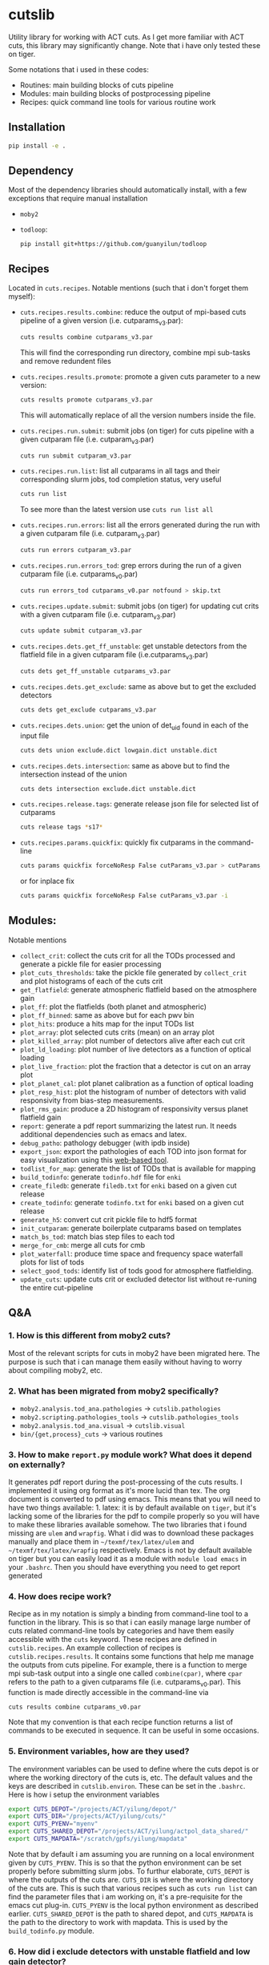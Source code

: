 * cutslib
Utility library for working with ACT cuts. As I get more familiar with
ACT cuts, this library may significantly change. Note that i have only
tested these on tiger.

Some notations that i used in these codes:
- Routines: main building blocks of cuts pipeline
- Modules: main building blocks of postprocessing pipeline
- Recipes: quick command line tools for various routine work

** Installation
#+BEGIN_SRC bash
pip install -e .
#+END_SRC

** Dependency
Most of the dependency libraries should automatically install, with a few
exceptions that require manual installation
- =moby2=
- =todloop=:
  #+BEGIN_SRC
  pip install git+https://github.com/guanyilun/todloop
  #+END_SRC

** Recipes
Located in =cuts.recipes=. Notable mentions (such that i don't forget
them myself):
- =cuts.recipes.results.combine=:
  reduce the output of mpi-based cuts pipeline of a given version (i.e. cutparams_v3.par):
  #+BEGIN_SRC bash
  cuts results combine cutparams_v3.par
  #+END_SRC
  This will find the corresponding run directory, combine mpi sub-tasks and remove redundent files
- =cuts.recipes.results.promote=:
  promote a given cuts parameter to a new version:
  #+BEGIN_SRC bash
  cuts results promote cutparams_v3.par
  #+END_SRC
  This will automatically replace of all the version numbers inside the file.
- =cuts.recipes.run.submit=:
  submit jobs (on tiger) for cuts pipeline with a given cutparam file (i.e. cutparam_v3.par)
  #+BEGIN_SRC bash
  cuts run submit cutparam_v3.par
  #+END_SRC
- =cuts.recipes.run.list=:
  list all cutparams in all tags and their corresponding slurm jobs, tod completion status, very useful
  #+BEGIN_SRC bash
  cuts run list
  #+END_SRC
  To see more than the latest version use =cuts run list all=
- =cuts.recipes.run.errors=:
  list all the errors generated during the run with a given cutparam file (i.e. cutparam_v3.par)
  #+BEGIN_SRC bash
  cuts run errors cutparam_v3.par
  #+END_SRC
- =cuts.recipes.run.errors_tod=:
  grep errors during the run of a given cutparam file (i.e. cutparams_v0.par)
  #+BEGIN_SRC bash
  cuts run errors_tod cutparams_v0.par notfound > skip.txt
  #+END_SRC
- =cuts.recipes.update.submit=:
  submit jobs (on tiger) for updating cut crits with a given cutparam file (i.e. cutparam_v3.par)
  #+BEGIN_SRC bash
  cuts update submit cutparam_v3.par
  #+END_SRC
- =cuts.recipes.dets.get_ff_unstable=:
  get unstable detectors from the flatfield file in a given cutparam file (i.e.cutparams_v3.par)
  #+BEGIN_SRC bash
  cuts dets get_ff_unstable cutparams_v3.par
  #+END_SRC
- =cuts.recipes.dets.get_exclude=:
  same as above but to get the excluded detectors
  #+BEGIN_SRC bash
  cuts dets get_exclude cutparams_v3.par
  #+END_SRC
- =cuts.recipes.dets.union=:
  get the union of det_uid found in each of the input file
  #+BEGIN_SRC bash
  cuts dets union exclude.dict lowgain.dict unstable.dict
  #+END_SRC
- =cuts.recipes.dets.intersection=:
  same as above but to find the intersection instead of the union
  #+BEGIN_SRC bash
  cuts dets intersection exclude.dict unstable.dict
  #+END_SRC
- =cuts.recipes.release.tags=:
  generate release json file for selected list of cutparams
  #+BEGIN_SRC bash
  cuts release tags *s17*
  #+END_SRC
- =cuts.recipes.params.quickfix=:
  quickly fix cutparams in the command-line
  #+BEGIN_SRC bash
  cuts params quickfix forceNoResp False cutParams_v3.par > cutParams_v4.par
  #+END_SRC
  or for inplace fix
  #+BEGIN_SRC bash
  cuts params quickfix forceNoResp False cutParams_v3.par -i
  #+END_SRC
** Modules:
Notable mentions
- =collect_crit=:
  collect the cuts crit for all the TODs processed and generate a
  pickle file for easier processing
- =plot_cuts_thresholds=:
  take the pickle file generated by =collect_crit= and plot histograms
  of each of the cuts crit
- =get_flatfield=:
  generate atmospheric flatfield based on the atmosphere gain
- =plot_ff=:
  plot the flatfields (both planet and atmospheric)
- =plot_ff_binned=:
  same as above but for each pwv bin
- =plot_hits=:
  produce a hits map for the input TODs list
- =plot_array=:
  plot selected cuts crits (mean) on an array plot
- =plot_killed_array=:
  plot number of detectors alive after each cut crit
- =plot_ld_loading=:
  plot number of live detectors as a function of optical loading
- =plot_live_fraction=:
  plot the fraction that a detector is cut on an array plot
- =plot_planet_cal=:
  plot planet calibration as a function of optical loading
- =plot_resp_hist=:
  plot the histogram of number of detectors with valid responsivity
  from bias-step measurements.
- =plot_rms_gain=:
  produce a 2D histogram of responsivity versus planet flatfield gain
- =report=:
  generate a pdf report summarizing the latest run. It needs
  additional dependencies such as emacs and latex.
- =debug_patho=:
  pathology debugger (with ipdb inside)
- =export_json=:
  export the pathologies of each TOD into json format for easy visualization
  using this [[https://github.com/guanyilun/tod_viz][web-based tool]].
- =todlist_for_map=:
  generate the list of TODs that is available for mapping
- =build_todinfo=:
  generate =todinfo.hdf= file for =enki=
- =create_filedb=:
  generate =filedb.txt= for =enki= based on a given cut release
- =create_todinfo=:
  generate =todinfo.txt= for =enki= based on a given cut release
- =generate_h5=:
  convert cut crit pickle file to hdf5 format
- =init_cutparam=:
  generate boilerplate cutparams based on templates
- =match_bs_tod=:
  match bias step files to each tod
- =merge_for_cmb=:
  merge all cuts for cmb
- =plot_waterfall=:
  produce time space and frequency space waterfall plots for list of tods
- =select_good_tods=:
  identify list of tods good for atmosphere flatfielding.
- =update_cuts=:
  update cuts crit or excluded detector list without re-runing the entire cut-pipeline
** Q&A
*** 1. How is this different from moby2 cuts?
Most of the relevant scripts for cuts in moby2 have been migrated here. The purpose is
such that i can manage them easily without having to worry about compiling moby2, etc.
*** 2. What has been migrated from moby2 specifically?
- =moby2.analysis.tod_ana.pathologies= -> =cutslib.pathologies=
- =moby2.scripting.pathologies_tools= -> =cutslib.pathologies_tools=
- =moby2.analysis.tod_ana.visual= -> =cutslib.visual=
- =bin/{get,process}_cuts= -> various routines
*** 3. How to make =report.py= module work? What does it depend on externally?
It generates pdf report during the post-processing of the cuts results. I implemented
it using org format as it's more lucid than tex. The org document is converted to pdf
using emacs. This means that you will need to have two things available: 1. latex:
it is by default available on =tiger=, but it's lacking some of the libraries for the
pdf to compile properly so you will have to make these libraries available somehow.
The two libraries that i found missing are =ulem= and =wrapfig=. What i did was to
download these packages manually and place them in =~/texmf/tex/latex/ulem= and
=~/texmf/tex/latex/wrapfig= respectively. Emacs is not by default available on tiger
but you can easily load it as a module with =module load emacs= in your =.bashrc=.
Then you should have everything you need to get report generated
*** 4. How does recipe work?
Recipe as in my notation is simply a binding from command-line tool to a function in
the library. This is so that i can easily manage large number of cuts related command-line
tools by categories and have them easily accessible with the =cuts= keyword. These recipes
are defined in =cutslib.recipes=. An example collection of recipes is
=cutslib.recipes.results=. It contains some functions that help me manage the outputs from
cuts pipeline. For example, there is a function to merge mpi sub-task output into a single
one called =combine(cpar)=, where =cpar= refers to the path to a given cutparams file
(i.e. cutparams_v0.par). This function is made directly accessible in the command-line
via
#+BEGIN_SRC
cuts results combine cutparams_v0.par
#+END_SRC
Note that my convention is that each recipe function returns a list of commands to be
executed in sequence. It can be useful in some occasions.
*** 5. Environment variables, how are they used?
The environment variables can be used to define where the cuts depot is or where the
working directory of the cuts is, etc. The default values and the keys are described
in =cutslib.environ=. These can be set in the =.bashrc=. Here is how i setup
the environment variables
#+BEGIN_SRC bash
export CUTS_DEPOT="/projects/ACT/yilung/depot/"
export CUTS_DIR="/projects/ACT/yilung/cuts/"
export CUTS_PYENV="myenv"
export CUTS_SHARED_DEPOT="/projects/ACT/yilung/actpol_data_shared/"
export CUTS_MAPDATA="/scratch/gpfs/yilung/mapdata"
#+END_SRC
Note that by default i am assuming you are running on a local
environment given by =CUTS_PYENV=.  This is so that the python
environment can be set properly before submitting slurm jobs.  To
furthur elaborate, =CUTS_DEPOT= is where the outputs of the cuts
are. =CUTS_DIR= is where the working directory of the cuts are. This
is such that various recipes such as =cuts run list= can find the
parameter files that i am working on, it's a pre-requisite for the
emacs cut plug-in. =CUTS_PYENV= is the local python environment as
described earlier. =CUTS_SHARED_DEPOT= is the path to shared depot,
and =CUTS_MAPDATA= is the path to the directory to work with mapdata.
This is used by the =build_todinfo.py= module.
*** 6. How did i exclude detectors with unstable flatfield and low gain detector?
As low gain detectors tend to result in low rms detectors which gets a
large weight in the map-making process, they are often identified
beforehand and excluded. Also, as the unstable detectors in the
flatfield are by default not removed in the cuts pipeline, they will
need to be excluded by hand. This question is to help me remember what
i need to do to get both of them excluded. First, to get the detectors
with unstable flatfield,
#+BEGIN_SRC bash
cuts dets get_ff_unstable cutparams_v3.par > unstable.dict
#+END_SRC
where cutparams_v3.par is an example cut parameter file of
interests. To get the detectors with low gain (from flatfield), what i
find easist is to run =export_json= module with =limit=1= option to
generate a json file associated with one of the TODs in the list, and
then pass this file to the TOD_viz visualizer (linked below).  In the
visualizer, i will manually en-circle the group of outliers with
abnormally low gain (in ff plot) using the interactive selection
tool. The det_uids of the selected detectors will be printed in the
browser console (pressing Ctrl+Shift+I to see it).  Suppose that i
store the resulting list of detectors into a file called
=lowgain.dict=. The last step is merge the =unstable.dict= and
=lowgain.dict= into the existing excluded list. I will do
#+BEGIN_SRC bash
cuts dets get_exclude cutparams_v3.par > exclude.dict
cuts dets union exclude.dict unstable.dict lowgain.dict > exclude_v2.dict
#+END_SRC
Then I will update the cutParam file to use =exclude_v2.dict= as the
excluded detector list. Note that if this is the only change, one does
not need to re-run cuts pipeline entirely because exclude detector list
is applied in the very end. One can remove the db file
generated in the run_* folder and re-run. This will skip the glitch,
planet, source cuts and multi-frequency analysis which will save
considerable amount of time. One can also run
#+BEGIN_SRC bash
cuts submit update_crit cutparams_v0.par
#+END_SRC
which will be even faster.
*** 7. How to use =cuts.recipes.params.quickfix= to change some parameters?
Before i forget, this is how to perform a quick command-line fix of cutparams
#+BEGIN_SRC bash
cuts params quickfix exclude \"exclude_v2.dict\" cutParams_v3.par > cutParams_v4.par
#+END_SRC
Note the escaped string here. For non-string expression,
#+BEGIN_SRC bash
cuts params quickfix forceNoResp False cutParams_v3.par > cutParams_v4.par
#+END_SRC
To edit in place, add =-i= at the end of statement
#+BEGIN_SRC bash
cuts params quickfix forceNoResp False cutParams_v3.par -i
#+END_SRC
*** 8. What's my typical workflow when running cuts?
This is to document my workflow in case i forget them:
- switch to the right python environment (for my case =myenv=)
- launch emacs with =emacs -nw=
- launch the cuts-run plugin in emacs with =F7=
To edit an existing cut version:
- press =o= / =O= to open the cutparams/cutParams file for editing
To create a new version of cut:
- press =P= to promote the version of cut and edit like above
After editing:
- press =S= to submit the job to slurm
- press =L= to monitor the logs
When the job is done:
- press =[= to check the run folder
- press =E= to check the error logs to makes sure no unexpected errors occurred
- press =c= to reduce the mpi sub-tasks to a combined result
Post-processing
- press =f= to load up post-processing script
- select post-processing modules to run with =c-c m=
- press =F= to run the post-processing pipeline
- rsync the report to a local machine to view the reports
*** 9. What's my typical workflow when evaluating cuts?
Here are what Loic suggested: 1. look for outlying statistics in the
pathological parameters, if they don't represent a significant portion
of the data, one can remove them. 2. Look at the cut parameters on the
array to identify systematic effects. 3. Look at the number of dets
cut by each crit, usually =norm=, =gain=, and =rms= cut are most
stringent, if that's not the case it's worth investigating, it could
mean the crit is applied to stictly. 4. Look at the Uranus calibration
plot to evaluate the performance of the gain and flatfield. If the scatter
is about 3-4%, it's very good.

Here are what i found informative to do in addition to what's
above: Load the season stats with =cutslib.SeasonStats=.
#+BEGIN_SRC python
from cutslib import SeasonStats
ss = SeasonStats(tag='pa4_f150_s17_c11_v0', use_theta2=True)
#+END_SRC
The option =use_theta2= represents converting the =corr= parameter which
roughly stands for the cosine angle between a det with the common mode, into
the angle^2 (theta2). I found this to be a nicer variable to look at. Make a
histogram of cut parameters with the thresholds (not guidline) shown.
#+BEGIN_SRC python
ss.hist()
#+END_SRC
Look for signs of thresholds falling in the middle of a very smooth distribution.
This could be a sign of a threshod being too strict. Look at the pair-wise histogram
triangular plot with
#+BEGIN_SRC python
ss.tri()
# or with density plot instead of histogram plot
# ss.tri(density=True)
#+END_SRC
This is often useful to show clusters of dets that have different statistics. Look for these
clusters and inspect them with, for example,
#+BEGIN_SRC python
ss.find_matches(ss.gain<0.6, ss.rms<1.5, alone=True)
#+END_SRC
This will show you what these dets are in row/col space and if they correlate with pwv, etc.
If some stats fall out of lower bounds in the low pwv, it could mean the lower bound is not
set properly. I expect a systematic problem to be pwv independent, and perhaps have a unique
pattern in row/col space, look for these patterns with the =find_matches= functions. The
thresholds can be dynamically changed via
#+BEGIN_SRC python
ss.update_style({'normLive':{'crit':[200,300000]},'gainLive':{'crit':[0.7, 5]}})
ss.update_critsel()
#+END_SRC
Then i can look at the histograms / tri plots again to see the effects of these new thresholds.
Another very useful thing to look at is the number of dets cut by each criteria at various pwv.
This can be plotted with
#+BEGIN_SRC python
ss.view_cuts()
#+END_SRC
It shows which cut is most stringent at various ranges of pwv. I often
identify the most stringent cuts at low pwv and ask myself whether
that's necessarily bad or just very good weather without a good
atmosphere common mode. If one wants to save some dets at low pwv only,
one can do something like
#+BEGIN_SRC python
ss.find_match(ss.gain<0.6, ss.rms<1.6, ss.pwv<0.6, alone=True)
ss.sel2hdf(ss.sel, 'recover.hdf')
#+END_SRC
Then one can include this hdf to the cut parameters to save these dets.
*** 10. How did i generate the lists of tods for preliminary studies?
From s17 onwards, we genenerate a list of 1000 TODs for preliminary studies before running on the full season. To generate the list of tods, i used the binary script =select_tod_adv= in the bin folder. It takes in a parameter file such as =tod.par= in the template folder. For example, in the bin folder,
#+BEGIN_SRC bash
./select_tod_adv ../templates/tod.par
#+END_SRC
The parameters in =tod.par= is explained in the commends in =select_tod_adv= script.

*** 11. How did i prepare the cuts h5 file for machine learning studies?
After the main cuts pipeline and post-processing pipeline finish, run
the =generate_h5= post-processing module to create the h5 file for
=mlpipe= to use.  The model generated from =mlpipe= can in turn be
used to generate the det-level cuts using =model_to_cuts=
post-processing module. Note that this is not the final version of
cuts that can be used in production as it only contains the det-level
results. To generate full results, one needs to run a modified cuts
pipeline that will merge in all other cuts including partial cuts,
etc. The modules required to do this is written in
=cutslib.thirdparty= and the binary code that executes it is named
=update_cuts= in bin folder.

*** 12. What's the main changes in the base-line cuts in s17 onwards compared with before?
1. calibration is purely based on planet flatfield and bias-step responsivity. No atmosphere gain is applied anymore. This is achieved by including the freq in the noAtmFreq in the cutParams file.
2. detectors without valid calibrations are no longer included. As we now calibrate by planet flatfield and bias-step responsivity, dets without flatfield or responsivity cannot be included reliably.
3. scan chunk level cuts are turned off by default as we no longer expect our detectors to behave drastically different in the duration of 10 mins.
4. pre-selection is no longer used to generate the cuts but instead used to calculate the common modes. The cuts are purely determined by the cuts thresholds, modulos manually exclusion.

*** 13. How does release work
Before i forget, this is how to generate a cut release. First go to the root cutparam directory. Suppose i want to release the latest cuts for s17, simply run
#+BEGIN_SRC bash
cuts release tags *s17*
#+END_SRC
It will promote me for a version name, author name and a file to write to. The default values should be reasonable for most of the cases. Here is a sample output, including the prompts:
#+begin_example
Version: (default: 20200328)
Author: (default: Yilun Guan)
{
  "version": "20200328",
  "date": "Mar 28, 2020",
  "tags": {
    "pa4_f150_s17_c11": {
      "params": "/projects/ACT/yilung/cuts/pa4_f150_s17_c11/cutparams_v6.par",
      "tag_out": "pa4_f150_s17_c11_v6",
      "tag_cal": "pa4_f150_s17_c11_v6",
      "tag_partial": "pa4_f150_s17_c11_v3_partial",
      "tag_planet": "pa4_f150_s17_c11_v3_planet",
      "tag_source": "pa4_f150_s17_c11_v3_source"
    },
    "pa4_f220_s17_c11": {
      "params": "/projects/ACT/yilung/cuts/pa4_f220_s17_c11/cutparams_v3.par",
      "tag_out": "pa4_f220_s17_c11_v3",
      "tag_cal": "pa4_f220_s17_c11_v3",
      "tag_partial": "pa4_f220_s17_c11_v2_partial",
      "tag_planet": "pa4_f220_s17_c11_v2_planet",
      "tag_source": "pa4_f220_s17_c11_v2_source"
    }
  },
  "author": "Yilun Guan",
  "depot": "/projects/ACT/yilung/depot/"
}
Write to: (default: /projects/ACT/yilung/depot/release_20200328.txt)
#+end_example
This is written in json format which should be easily digestible by
modules in the downstream.  An example module that read the release is
the =create_todinfo= module which generates the enki compatible
=todinfo.txt= file. After the release json file is generated, tag
the =cutparam= repo with the same tag to keep track of the parameters
used in the given tag.

*** 14. How to run final processing pipeline
What i call final processing pipeline is practically the same as the
normal post-processing pipeline except that it doesn't depend on a
specific cut version. It is supposed to depend on all cuts version. An
example of this is to create the =todinfo.hdf= file for map-making
which relies on information from all arrays / freqs pairs. An example
of such module is the =create_todinfo= module in
=cutslib.recipes.create_todinfo=. Here is an example final-processing
configuration script.
#+BEGIN_SRC
# Final Post-processing pipeline
# =====================================
# Full pipeline assuming all tag-specific processing is accomplished

[pipeline]
pipeline = create_todinfo

[create_todinfo]
cut_release = 20200327
obs_details_cmb = wide_01h_n
obs_details_noncmb = uranus
#+END_SRC
The only difference is that it doesn't depend on the cutparams, except
that everything should be the same as normal post-processing
pipelines.
*** 15. How to setup environment for enki
To setup environment to run enki or enki related modules do
#+BEGIN_SRC
module load enki
module load so_stack
#+END_SRC
on tiger.
*** 16. What are different types of modules?
At the moment, the post-processing pipeline (=cutspipe=) supports
different types of modules. By default the module is an =internal=
type which means it will be loaded from =cutslib.modules= by
default. The default name is the pipeline module name unless specified
otherwise by =module= option. It also supports external module that
can be loaded from a given file. To use this one needs to specify
=type= option and =file= option to tell the pipeline where to look for
the module. Here is an example configuration for an external module
#+BEGIN_SRC
[create_todinfo]
type = external
file = /home/yilung/work/cutslib/cutslib/modules/create_todinfo.py

cut_release = 20200327
obs_details_cmb = wide_01h_n
obs_details_noncmb = uranus
outfile = /scratch/gpfs/yilung/mapdata/s17_subset/todinfo.txt
#+END_SRC
Another type of module that is supported is the =command= type. It
is essentially like running command in bash, here is an example
#+BEGIN_SRC
[test_module]
type = command
dir = pa4_f220_s18_c11
command = ls ${dir}
#+END_SRC
Note that we have enabled and used the =ExtendedInterpolation= syntax
for variable substitution. Refer to =ConfigParser= for more
documentation on how to use this.
*** 17. How to use =cutspipe= modules with mpi?
The post-processing pipeline =cutspipe= is made to support mpi. In
order for a module to make use of mpi, it needs to be supported in the
module explicitly. The relevant dependencies are injected through the
argument to the =run(p)= method call with the rank, size and comm
contained in =p.rank=, =p.size=, =p.comm=. If a module support mpi, it
can declared in the option with =mpi=True=. This allows the main
program to pass mpi control to the module instead of forcing it to run
with =rank=0= for other modules that do not support mpi. See
=cutslib.modules.collect_crit= module for an example of how mpi is
supported.
*** 18. How do i remove tod runs specific errors from running next time?
Sometimes errors are unavoidable. For example, preselection errors are unavoidable
sometimes and this happens at the very end of the pipeline so if we know for sure a
tod is going to fail pre-selection, we shoudn't have spent long time to run the previous
routines. One way out of this is to include these tods in a skip list. For example,
here is how i get the tods with an error message containing "Presel" (preselection errors)
and pipe the results to a skip list. Then i can put this list in the cutparams file
in the reject_depot list.
#+BEGIN_SRC bash
cuts run errors_tod cutparams_v0.par presel > skip_tods.txt
#+END_SRC
*** 19. How to add or recover detector cuts for different TODs?
In the cutParams file that is an option called =include_cuts=, which belongs to
=pathologyParams= section and look like
#+BEGIN_SRC python
     'include_cuts'         : [
                            {
                               "type": "exclude",
                               "file": "/projects/ACT/yilung/cuts/pa4_f150_s17_c11/cuts_de_ge500_norm_ge2e4_rms_le1.5.hdf",
                            },
                            {
                               "type": "exclude",
                               "file": "/projects/ACT/yilung/cuts/pa4_f150_s17_c11/cuts_gain_le0.2_rms_le1.5.hdf",
                            },
     ]
#+END_SRC
There are two types of operations supported at this moment: =exclude=
and =recover=. =exclude= means to remove dets from some TODs, and
=recover= means to prevent these list of dets being cut for some
TODs. A good use case of this is to recover some of the detectors cut
in low pwv TODs. The file format supported is an hdf file that is
generated with the name of tod as key and a boolean mask representing
dets selection. This file can be easily generated using =cutslib.season.SeasonStats=
object.
*** 20. Quickly update crit or dets cuts without rerunning =findPathologies=
I have mentioned using =cuts submit update_crit= to update the cuts criteria
without rerunning the entire pathology finding pipeline. This is useful when
one wants to submit jobs to slurm and don't mind the queuing process, if a quick
look is needed, there is a module doing similar thing in =cutslib.modules.update_cuts=.
It is mpi-enabled so running through 1000 TODs takes about a minute on one node.
One just need to add to the configuration file
#+BEGIN_SRC
[update_cuts]
mpi=True
#+END_SRC
and include in the =pipeline= section. Run it like =mpirun -n 40 cutspipe post.ini=.
It's good to remove the previous TODCuts, calibration from depot, though
i haven't encountered a case where not doing so causes noticable issues. It's good
to run this in a debug note because this is very quick to run, here is the command
to launch a debug node with 40 tasks required
#+BEGIN_SRC
salloc -pdebug --nodes 1 --ntasks-per-node=40 --time=1:00:00
#+END_SRC
*** 21. How to setup enki for a given cut release?
Here is what i do:

- create an =.enkirc= in the home directory with, for example,
#+BEGIN_SRC
root = '/scratch/gpfs/yilung/mapdata'
#+END_SRC
- make sure environment variable =CUTS_MAPDATA= points to the same path specified
in =.enkirc=. Also specify the path to the cuts depot in =CUTS_DEPOT= environment
variable. For example,
#+BEGIN_SRC bash
export CUTS_DEPOT="/projects/ACT/yilung/depot/"
export CUTS_MAPDATA="/scratch/gpfs/yilung/mapdata"
#+END_SRC
- Build metadata for a given release. Use the following cutspipe modules
#+BEGIN_SRC
[create_todinfo]
cut_release = 20200327
obs_details_cmb = wide_01h_n
obs_details_noncmb = uranus
dataset = s17_subset
outfile = ${cuts_mapdata}/${dataset}/todinfo.txt

[create_filedb]
cut_release = 20200327
dataset = s17_subset
template = default
outfile = ${cuts_mapdata}/${dataset}/filedb.txt

[build_todinfo]
n_tasks = 10
dataset = s17_subset
sel = s17
#+END_SRC
The fields should be self explanary. These modules produce =todinfo.txt=, =filedb.txt=
and =todinfo.hdf= based on a given =cut_release= tag. with this we are all set to run
enki. Some of existing mapping routines in cutslib include =map_tods= which produces
binned map of TODs, and =tod2map2= which produce maximum likelihood code using =tod2map2=
in =tenki=. here are the default configurations for them, one only needs to overwrite
relevant fields when running.
#+BEGIN_SRC
[map_tods]
type=command
ntasks=10
module_load=enki so_stack
area=wide_01h_n
dataset=s17_subset
sel=s17,cmb
tag=test
nrandom=100
mapdata=${cuts_mapdata}
command=mpirun -n {ntasks} python map_tod.py ${mapdata}/area/${area}.fits \
        "${sel}" ${CUTS_MAPDATA}/{dataset}/{tag} --dataset ${dataset} \
        --nrandom ${nrandom}

[tod2map2]
type = command
module_load = enki so_stack
ntasks = 4
area = wide_01h_n
sel = s17,cmb
dataset = s17_subset
tag = test
downsample = 4
verbosity = 2
nomp = 4
mapdata = ${cuts_mapdata}
command = srun -n ${ntasks} enki tod2map2 -S sky:${area} "${sel}" ${mapdata}/${tag} --verbosity=${verbosity} --downsample=${downsample} --dataset ${dataset}
#+END_SRC
more relevant mapping script written by Adri that's relevant for cuts
can be found in cuts_validation repo linked in the useful link section.
*** 22. Why is gain calculation in moby2 so confusing?
The manipulation of gains in moby2 / loic's codes are beyond
confusing. I kept getting confused on the calculation and every time
needing to spend lots of time recapping what's done. Let me write down
what i understand now before i forget again...
- gains are calculated with SVD using calibrated TODs (with input
  flatfield and resp) as part of =lowFreqAnal= [[https://github.com/ACTCollaboration/moby2/blob/master/python/analysis/tod_ana/pathologies.py#L1883][here]] for each frequency
  window.
- the gains for each frequency window are then normalized by mean of a
  set of "reliable" detectors. This set of dets is determined by the
  preselection, that is, dets that are preselected in more than half
  of the frequency windows. See [[https://github.com/ACTCollaboration/moby2/blob/master/python/analysis/tod_ana/pathologies.py#L1691][this line]].
- estimate detector gains using the mean of the gains measured from
  different frequency windows, this is similar to how other low
  frequency pathological parameters are derived. See [[https://github.com/ACTCollaboration/moby2/blob/master/python/analysis/tod_ana/pathologies.py#L1700][this line]].
- The gains estimated above is then divided by the input flatfield to
  "remove" the effects of flatfield. In the case that the input
  flatfield 100% accurate for a TOD, the gain without removing
  flatfield will be exactly 1, so after removing the flatfield the
  gain will be 1/ff which matches with the gains from the input
  flatfield. See [[https://github.com/ACTCollaboration/moby2/blob/master/python/analysis/tod_ana/pathologies.py#L416][this line]].
- This gains will be stored in the crit field in the pathologies
  object and saved to disk.
- When cuts are to be generated based on the pathologies object, that
  is, in the =recoverScanCuts= method of a =reportPathologies= object,
  it calls the =calibrateValues= method in the =makeNewSelections=
  method of pathology object. Here the flatfield effects are added
  back again to the gain (=gain <- gain * ff=). See [[https://github.com/ACTCollaboration/moby2/blob/master/python/analysis/tod_ana/pathologies.py#L695][this line]]. This
  gain is normalized once again in the =normalizeGains= function by
  the mean of the gain from a good subset of the detectors which is
  found after outlier removal. See [[https://github.com/ACTCollaboration/moby2/blob/master/python/analysis/tod_ana/pathologies.py#L2266][this line]]. It is this set of gains
  that the cut criteria specified in the cut parameter scripts apply
  to.
- On the other hand, the gain stored in the pathology object is later
  collected into a pickle file by =collectSeasonCrit= script and
  stored under =gainLive= in the pickle file. Note that these gains
  have flatfield removed. See [[https://github.com/ACTCollaboration/moby2/blob/master/bin/collectSeasonCrit][this script]]. Atmosphere flatfields are
  generated based on these =gainLive= field as =mean(1/gain)= using
  a subset of dets after outlier rejection. See [[https://github.com/ACTCollaboration/moby2/blob/master/bin/generateFlatfield#L32][this line]]. These gains
  are normalized again by the mean of this subset of dets which is also
  labelled as stable. This process of taking =mean(1/gain)= and normalization
  is repeated for a total of *10 times*... The results of which, after some
  threshold-based cuts become the output atmosphere flatfield.

This is the life story of the gains in =moby2=. To make things less
(maybe more) confusing, some of these scripts are changed in cutslib,
in particular, the =collectSeasonCrit= script has been superseded by the
=collect_crit= module, apart from adding lots of new fields to the pickle
file, i changed it such that the gain stored in this pickle file is the
same as what the cuts crit, that is, =calibrateValues= is called before
collecting. =generateFlatfield= script is now superseded by the
=get_flatfield= module and the =plot_ff= module, where i manually
remove the input flatfield to be comparable with the input flatfield.

*** 23. How to pre-process the bias-step measurements such that they match with TODs?
BS measurements provided by Patty is aranged in ctimes, i will first
need to match them to TODs. To do this matching for a given season and
array, first make sure that the bias-step files from Patty is rsync-ed
to the depot with an example structure like this (for pa4), notice
this should be the same as the file-structure used by Patty.
#+begin_example
/home/yilung/work/depot/biasstep/2019/calibration_20200328/pa4
#+end_example
After re-assuring that the bias-steps files are rsync-ed completely,
one can then use the module =match_bs_tod= to match them to tods with
a configuration file like this:
#+BEGIN_SRC
[pipeline]
cutparam = cutparams_v0.par
output_dir = /projects/ACT/yilung/depot/Postprocess/
pipeline = match_bs_tod
[match_bs_tod]
tag = calibration_20200328
#+END_SRC
i store it in =pre.ini= and run =cutspipe pre.ini= to complete the
step. It should take one or two minutes to complete the matching. Note
that this only needs to be done once per array. When this is done, one
can supply it to the cutParams config with something like
#+begin_example
'config'   : [
{
   "type": "depot_cal",
   "tag": "pa6_s18_bs_calibration_20200325",
   "depot": '/projects/ACT/yilung/depot',
   "name": "biasstep"
}],
#+end_example
Substitute the season, array and bs tag accordingly.
** Useful links
- inputs for mapping: https://phy-wiki.princeton.edu/polwiki/pmwiki.php?n=Calibration.InputsForMapping
- cutparams repo: [[https://github.com/guanyilun/cutparams]]
- cuts validation repo: https://github.com/ACTCollaboration/cuts_validation
- ACT roundtable: [[https://actexperiment.info/roundtable]]
- TOD visualizer: [[https://github.com/guanyilun/tod_viz]]
- Emacs plugins for cuts: [[https://github.com/guanyilun/cuts.el]]

